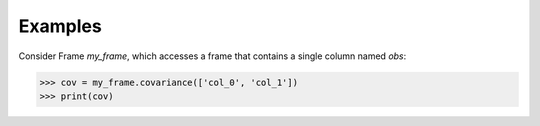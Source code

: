 Examples
--------
Consider Frame *my_frame*, which accesses a frame that contains a single
column named *obs*:

.. code::

    >>> cov = my_frame.covariance(['col_0', 'col_1'])
    >>> print(cov)

